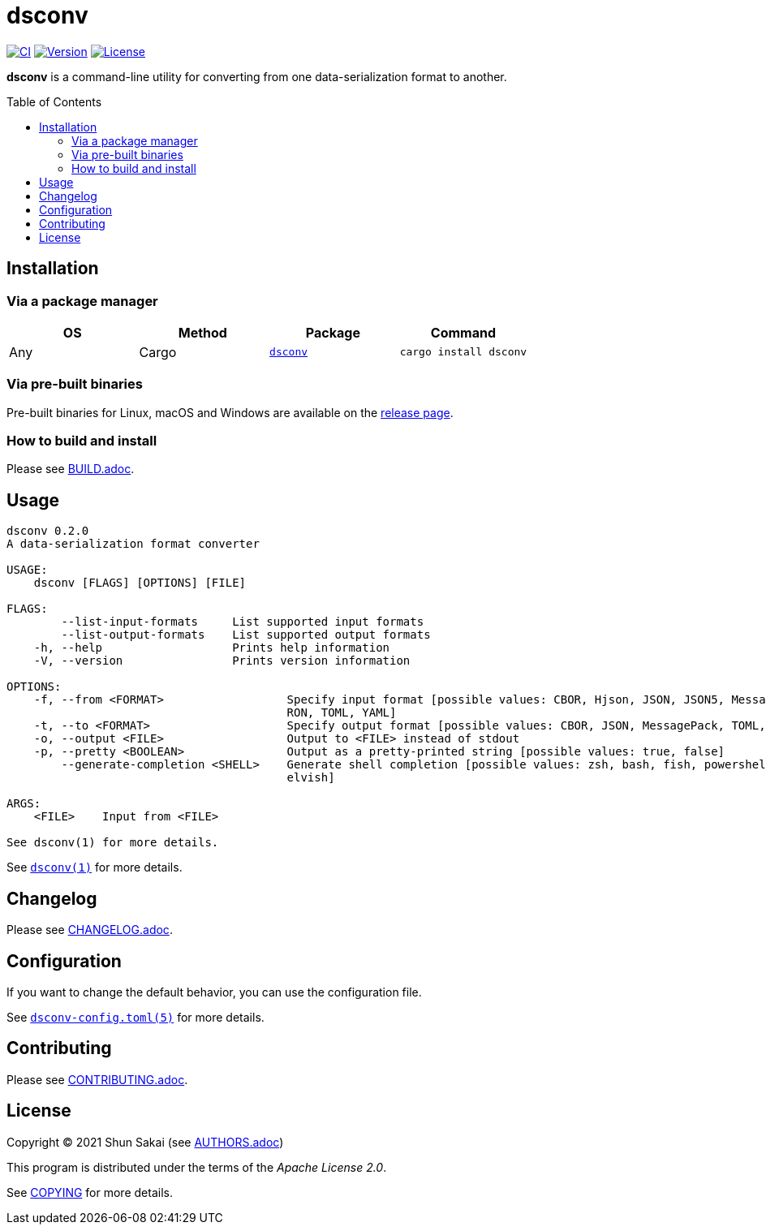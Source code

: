 = dsconv
:toc: macro

image:https://github.com/sorairolake/dsconv/workflows/CI/badge.svg[CI, link=https://github.com/sorairolake/dsconv/actions?query=workflow%3ACI]
image:https://img.shields.io/crates/v/dsconv[Version, link=https://crates.io/crates/dsconv]
image:https://img.shields.io/crates/l/dsconv[License, link=https://apache.org/licenses/LICENSE-2.0]

*dsconv* is a command-line utility for converting from one data-serialization format to another.

toc::[]

== Installation

=== Via a package manager

|===
|OS |Method |Package |Command

|Any
|Cargo
|https://crates.io/crates/dsconv[`dsconv`]
|`cargo install dsconv`
|===

=== Via pre-built binaries

Pre-built binaries for Linux, macOS and Windows are available on the https://github.com/sorairolake/dsconv/releases[release page].

=== How to build and install

Please see link:BUILD.adoc[].

== Usage

....
dsconv 0.2.0
A data-serialization format converter

USAGE:
    dsconv [FLAGS] [OPTIONS] [FILE]

FLAGS:
        --list-input-formats     List supported input formats
        --list-output-formats    List supported output formats
    -h, --help                   Prints help information
    -V, --version                Prints version information

OPTIONS:
    -f, --from <FORMAT>                  Specify input format [possible values: CBOR, Hjson, JSON, JSON5, MessagePack,
                                         RON, TOML, YAML]
    -t, --to <FORMAT>                    Specify output format [possible values: CBOR, JSON, MessagePack, TOML, YAML]
    -o, --output <FILE>                  Output to <FILE> instead of stdout
    -p, --pretty <BOOLEAN>               Output as a pretty-printed string [possible values: true, false]
        --generate-completion <SHELL>    Generate shell completion [possible values: zsh, bash, fish, powershell,
                                         elvish]

ARGS:
    <FILE>    Input from <FILE>

See dsconv(1) for more details.
....

See link:doc/man/man1/dsconv.1.adoc[`dsconv(1)`] for more details.

== Changelog

Please see link:CHANGELOG.adoc[].

== Configuration

If you want to change the default behavior, you can use the configuration file.

See link:doc/man/man5/dsconv-config.toml.5.adoc[`dsconv-config.toml(5)`] for more details.

== Contributing

Please see link:CONTRIBUTING.adoc[].

== License

Copyright (C) 2021 Shun Sakai (see link:AUTHORS.adoc[])

This program is distributed under the terms of the _Apache License 2.0_.

See link:COPYING[] for more details.
